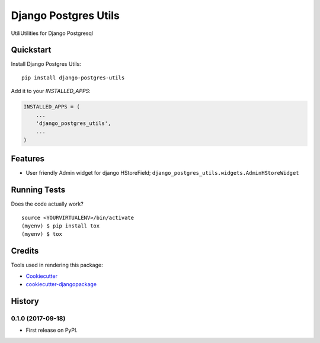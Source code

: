 =============================
Django Postgres Utils
=============================

.. image:: https://badge.fury.io/py/django-postgres-utils.svg
    :target: https://badge.fury.io/py/django-postgres-utils

.. image:: https://travis-ci.org/tehamalab/django-postgres-utils.svg?branch=master
    :target: https://travis-ci.org/tehamalab/django-postgres-utils

.. image:: https://codecov.io/gh/tehamalab/django-postgres-utils/branch/master/graph/badge.svg
    :target: https://codecov.io/gh/tehamalab/django-postgres-utils

UtiliUtilities for Django Postgresql

Quickstart
----------

Install Django Postgres Utils::

    pip install django-postgres-utils

Add it to your `INSTALLED_APPS`:

.. code-block:: python

    INSTALLED_APPS = (
        ...
        'django_postgres_utils',
        ...
    )

Features
--------

* User friendly Admin widget for django HStoreField;
  ``django_postgres_utils.widgets.AdminHStoreWidget``

Running Tests
-------------

Does the code actually work?

::

    source <YOURVIRTUALENV>/bin/activate
    (myenv) $ pip install tox
    (myenv) $ tox

Credits
-------

Tools used in rendering this package:

*  Cookiecutter_
*  `cookiecutter-djangopackage`_

.. _Cookiecutter: https://github.com/audreyr/cookiecutter
.. _`cookiecutter-djangopackage`: https://github.com/pydanny/cookiecutter-djangopackage




History
-------

0.1.0 (2017-09-18)
++++++++++++++++++

* First release on PyPI.


